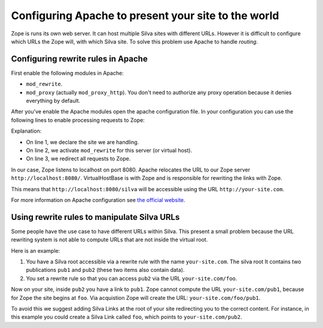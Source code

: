 Configuring Apache to present your site to the world
====================================================

Zope is runs its own web server. It can host multiple Silva sites with
different URLs. However it is difficult to configure which URLs the
Zope will, with which Silva site. To solve this problem use Apache to
handle *routing*.

Configuring rewrite rules in Apache
-----------------------------------

First enable the following modules in Apache:

- ``mod_rewrite``.

- ``mod_proxy`` (actually ``mod_proxy_http``). You don't need to
  authorize any proxy operation because it denies everything by
  default.

After you've enable the Apache modules open the apache configuration
file. In your configuration you can use the following lines to enable
processing requests to Zope:

.. code-block:: apache
   :linenos:

   ServerName your-site.com
   RewriteEngine On
   RewriteRule ^/(.*) http://localhost:8080/VirtualHostBase/http/%{SERVER_NAME}:80/silva/VirtualHostRoot/$1 [L,P]

Explanation:

- On line 1, we declare the site we are handling.

- On line 2, we activate ``mod_rewrite`` for this server (or virtual host).

- On line 3, we redirect all requests to Zope.

In our case, Zope listens to localhost on port 8080. Apache relocates
the URL to our Zope server ``http://localhost:8080/``. VirtualHostBase
is with Zope and is responsible for rewriting the links with Zope.

This means that ``http://localhost:8080/silva`` will be accessible
using the URL ``http://your-site.com``.

For more information on Apache configuration see `the official website
<http://httpd.apache.org/docs>`_.


Using rewrite rules to manipulate Silva URLs
--------------------------------------------

Some people have the use case to have different URLs within
Silva. This present a small problem because the URL rewriting system
is not able to compute URLs that are not inside the virtual root.

Here is an example:

1. You have a Silva root accessible via a rewrite rule with the name
   ``your-site.com``. The silva root It contains two publications
   ``pub1`` and ``pub2`` (these two items also contain data).

2. You set a rewrite rule so that you can access ``pub2`` via the URL
   ``your-site.com/foo``.

Now on your site, inside ``pub2`` you have a link to ``pub1``. Zope
cannot compute the URL ``your-site.com/pub1``, because for Zope the
site begins at ``foo``. Via acquistion Zope will create the URL:
``your-site.com/foo/pub1``.

To avoid this we suggest adding Silva Links at the root of your site
redirecting you to the correct content. For instance, in this example
you could create a Silva Link called ``foo``, which points to
``your-site.com/pub2``.
